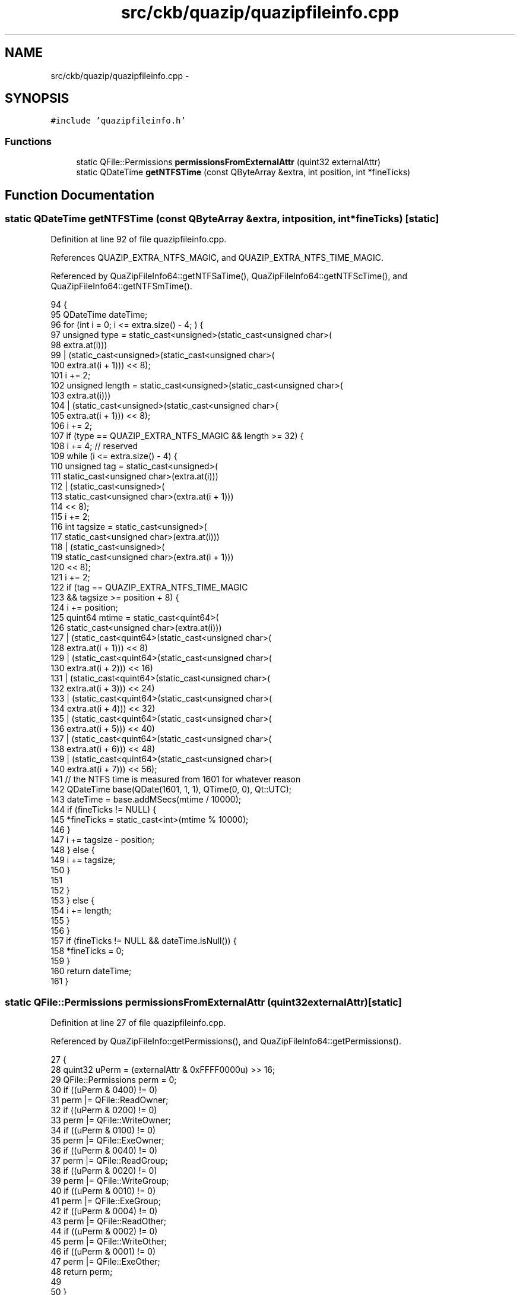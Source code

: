 .TH "src/ckb/quazip/quazipfileinfo.cpp" 3 "Thu May 25 2017" "Version v0.2.8 at branch all-mine" "ckb-next" \" -*- nroff -*-
.ad l
.nh
.SH NAME
src/ckb/quazip/quazipfileinfo.cpp \- 
.SH SYNOPSIS
.br
.PP
\fC#include 'quazipfileinfo\&.h'\fP
.br

.SS "Functions"

.in +1c
.ti -1c
.RI "static QFile::Permissions \fBpermissionsFromExternalAttr\fP (quint32 externalAttr)"
.br
.ti -1c
.RI "static QDateTime \fBgetNTFSTime\fP (const QByteArray &extra, int position, int *fineTicks)"
.br
.in -1c
.SH "Function Documentation"
.PP 
.SS "static QDateTime getNTFSTime (const QByteArray &extra, intposition, int *fineTicks)\fC [static]\fP"

.PP
Definition at line 92 of file quazipfileinfo\&.cpp\&.
.PP
References QUAZIP_EXTRA_NTFS_MAGIC, and QUAZIP_EXTRA_NTFS_TIME_MAGIC\&.
.PP
Referenced by QuaZipFileInfo64::getNTFSaTime(), QuaZipFileInfo64::getNTFScTime(), and QuaZipFileInfo64::getNTFSmTime()\&.
.PP
.nf
94 {
95     QDateTime dateTime;
96     for (int i = 0; i <= extra\&.size() - 4; ) {
97         unsigned type = static_cast<unsigned>(static_cast<unsigned char>(
98                                                   extra\&.at(i)))
99                 | (static_cast<unsigned>(static_cast<unsigned char>(
100                                                   extra\&.at(i + 1))) << 8);
101         i += 2;
102         unsigned length = static_cast<unsigned>(static_cast<unsigned char>(
103                                                   extra\&.at(i)))
104                 | (static_cast<unsigned>(static_cast<unsigned char>(
105                                                   extra\&.at(i + 1))) << 8);
106         i += 2;
107         if (type == QUAZIP_EXTRA_NTFS_MAGIC && length >= 32) {
108             i += 4; // reserved
109             while (i <= extra\&.size() - 4) {
110                 unsigned tag = static_cast<unsigned>(
111                             static_cast<unsigned char>(extra\&.at(i)))
112                         | (static_cast<unsigned>(
113                                static_cast<unsigned char>(extra\&.at(i + 1)))
114                            << 8);
115                 i += 2;
116                 int tagsize = static_cast<unsigned>(
117                             static_cast<unsigned char>(extra\&.at(i)))
118                         | (static_cast<unsigned>(
119                                static_cast<unsigned char>(extra\&.at(i + 1)))
120                            << 8);
121                 i += 2;
122                 if (tag == QUAZIP_EXTRA_NTFS_TIME_MAGIC
123                         && tagsize >= position + 8) {
124                     i += position;
125                     quint64 mtime = static_cast<quint64>(
126                                 static_cast<unsigned char>(extra\&.at(i)))
127                         | (static_cast<quint64>(static_cast<unsigned char>(
128                                                  extra\&.at(i + 1))) << 8)
129                         | (static_cast<quint64>(static_cast<unsigned char>(
130                                                  extra\&.at(i + 2))) << 16)
131                         | (static_cast<quint64>(static_cast<unsigned char>(
132                                                  extra\&.at(i + 3))) << 24)
133                         | (static_cast<quint64>(static_cast<unsigned char>(
134                                                  extra\&.at(i + 4))) << 32)
135                         | (static_cast<quint64>(static_cast<unsigned char>(
136                                                  extra\&.at(i + 5))) << 40)
137                         | (static_cast<quint64>(static_cast<unsigned char>(
138                                                  extra\&.at(i + 6))) << 48)
139                         | (static_cast<quint64>(static_cast<unsigned char>(
140                                                  extra\&.at(i + 7))) << 56);
141                     // the NTFS time is measured from 1601 for whatever reason
142                     QDateTime base(QDate(1601, 1, 1), QTime(0, 0), Qt::UTC);
143                     dateTime = base\&.addMSecs(mtime / 10000);
144                     if (fineTicks != NULL) {
145                         *fineTicks = static_cast<int>(mtime % 10000);
146                     }
147                     i += tagsize - position;
148                 } else {
149                     i += tagsize;
150                 }
151 
152             }
153         } else {
154             i += length;
155         }
156     }
157     if (fineTicks != NULL && dateTime\&.isNull()) {
158         *fineTicks = 0;
159     }
160     return dateTime;
161 }
.fi
.SS "static QFile::Permissions permissionsFromExternalAttr (quint32externalAttr)\fC [static]\fP"

.PP
Definition at line 27 of file quazipfileinfo\&.cpp\&.
.PP
Referenced by QuaZipFileInfo::getPermissions(), and QuaZipFileInfo64::getPermissions()\&.
.PP
.nf
27                                                                           {
28     quint32 uPerm = (externalAttr & 0xFFFF0000u) >> 16;
29     QFile::Permissions perm = 0;
30     if ((uPerm & 0400) != 0)
31         perm |= QFile::ReadOwner;
32     if ((uPerm & 0200) != 0)
33         perm |= QFile::WriteOwner;
34     if ((uPerm & 0100) != 0)
35         perm |= QFile::ExeOwner;
36     if ((uPerm & 0040) != 0)
37         perm |= QFile::ReadGroup;
38     if ((uPerm & 0020) != 0)
39         perm |= QFile::WriteGroup;
40     if ((uPerm & 0010) != 0)
41         perm |= QFile::ExeGroup;
42     if ((uPerm & 0004) != 0)
43         perm |= QFile::ReadOther;
44     if ((uPerm & 0002) != 0)
45         perm |= QFile::WriteOther;
46     if ((uPerm & 0001) != 0)
47         perm |= QFile::ExeOther;
48     return perm;
49 
50 }
.fi
.SH "Author"
.PP 
Generated automatically by Doxygen for ckb-next from the source code\&.
